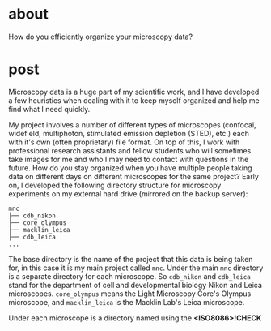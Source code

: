 * about
How do you efficiently organize your microscopy data?

* post
Microscopy data is a huge part of my scientific work, and I have developed a few heuristics when dealing with it to keep myself organized and help me find what I need quickly. 

My project involves a number of different types of microscopes (confocal, widefield, multiphoton, stimulated emission depletion (STED), etc.) each with it's own (often proprietary) file format. On top of this, I work with professional research assistants and fellow students who will sometimes take images for me and who I may need to contact with questions in the future. 
How do you stay organized when you have multiple people taking data on different days on different microscopes for the same project?
Early on, I developed the following directory structure for microscopy experiments on my external hard drive (mirrored on the backup server):

#+BEGIN_EXAMPLE
mnc
├── cdb_nikon
├── core_olympus
├── macklin_leica
├── cdb_leica
...
#+END_EXAMPLE

The base directory is the name of the project that this data is being taken for, in this case it is my main project called =mnc=. Under the main =mnc= directory is a separate directory for each microscope. So =cdb_nikon= and =cdb_leica= stand for the department of cell and developmental biology Nikon and Leica microscopes. =core_olympus= means the Light Microscopy Core's Olympus microscope, and =macklin_leica= is the Macklin Lab's Leica microscope. 

Under each microscope is a directory named using the *<ISO8086>!CHECK* 
